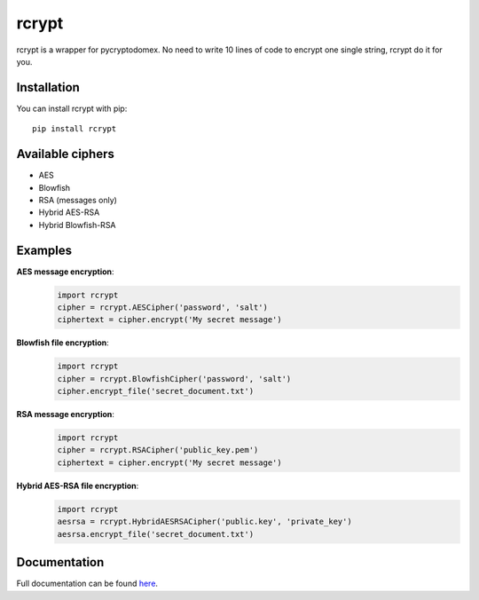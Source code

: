 rcrypt
======

rcrypt is a wrapper for pycryptodomex. No need to write 10 lines of code to encrypt one single string, rcrypt do it for you.

Installation
------------

You can install rcrypt with pip::

    pip install rcrypt

Available ciphers
-----------------

- AES
- Blowfish
- RSA (messages only)
- Hybrid AES-RSA
- Hybrid Blowfish-RSA

Examples
--------

**AES message encryption**:
  .. code:: python

    import rcrypt
    cipher = rcrypt.AESCipher('password', 'salt')
    ciphertext = cipher.encrypt('My secret message')

**Blowfish file encryption**:
  .. code:: python

    import rcrypt
    cipher = rcrypt.BlowfishCipher('password', 'salt')
    cipher.encrypt_file('secret_document.txt')

**RSA message encryption**:
  .. code:: python

    import rcrypt
    cipher = rcrypt.RSACipher('public_key.pem')
    ciphertext = cipher.encrypt('My secret message')

**Hybrid AES-RSA file encryption**:
  .. code:: python

    import rcrypt
    aesrsa = rcrypt.HybridAESRSACipher('public.key', 'private_key')
    aesrsa.encrypt_file('secret_document.txt')

Documentation
-------------

Full documentation can be found `here <https://r4nx.github.io/rcrypt>`_.
